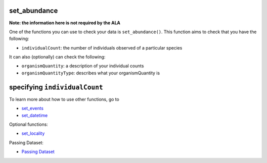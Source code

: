 .. _set_abundance_events:

set_abundance
--------------------

**Note: the information here is not required by the ALA**

One of the functions you can use to check your data is ``set_abundance()``.  
This function aims to check that you have the following:

- ``individualCount``: the number of individuals observed of a particular species

It can also (optionally) can check the following:

- ``organismQuantity``: a description of your individual counts
- ``organismQuantityType``: describes what your organismQuantity is

specifying ``individualCount``
-----------------------------------------

.. prompt:: python

    >>> my_dwca.set_abundance(individualCount='number_birds')
    >>> my_dwca.occurrences.head()

.. program-output:: python corella_user_guide/longitudinal_studies/events_workflow.py 14

To learn more about how to use other functions, go to 

- `set_events <set_events.html>`_
- `set_datetime <set_datetime.html>`_

Optional functions:

- `set_locality <set_locality_events.html>`_

Passing Dataset:

- `Passing Dataset <passing_dataset.html>`_